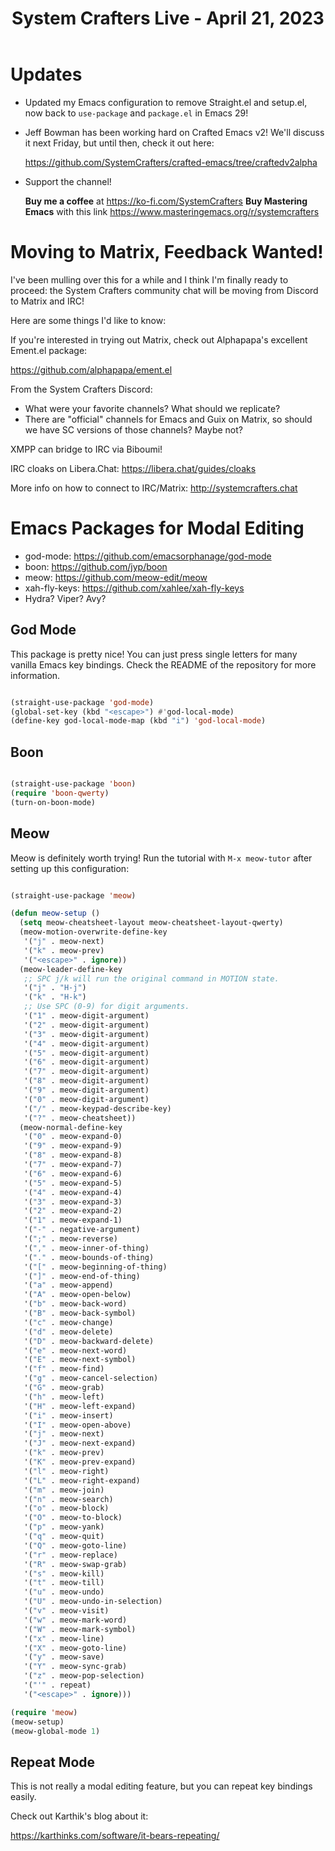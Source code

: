 #+title: System Crafters Live - April 21, 2023

* Updates

- Updated my Emacs configuration to remove Straight.el and setup.el, now back to =use-package= and =package.el= in Emacs 29!

- Jeff Bowman has been working hard on Crafted Emacs v2!  We'll discuss it next Friday, but until then, check it out here:

  https://github.com/SystemCrafters/crafted-emacs/tree/craftedv2alpha

- Support the channel!

 *Buy me a coffee* at https://ko-fi.com/SystemCrafters
 *Buy Mastering Emacs* with this link https://www.masteringemacs.org/r/systemcrafters

* Moving to Matrix, Feedback Wanted!

I've been mulling over this for a while and I think I'm finally ready to proceed: the System Crafters community chat will be moving from Discord to Matrix and IRC!

Here are some things I'd like to know:

If you're interested in trying out Matrix, check out Alphapapa's excellent Ement.el package:

https://github.com/alphapapa/ement.el

From the System Crafters Discord:

- What were your favorite channels?  What should we replicate?
- There are "official" channels for Emacs and Guix on Matrix, so should we have SC versions of those channels?  Maybe not?

XMPP can bridge to IRC via Biboumi!

IRC cloaks on Libera.Chat: https://libera.chat/guides/cloaks

More info on how to connect to IRC/Matrix: http://systemcrafters.chat

* Emacs Packages for Modal Editing

- god-mode: https://github.com/emacsorphanage/god-mode
- boon: https://github.com/jyp/boon
- meow: https://github.com/meow-edit/meow
- xah-fly-keys: https://github.com/xahlee/xah-fly-keys
- Hydra?  Viper?  Avy?

** God Mode

This package is pretty nice!  You can just press single letters for many vanilla Emacs key bindings.  Check the README of the repository for more information.

#+begin_src emacs-lisp

  (straight-use-package 'god-mode)
  (global-set-key (kbd "<escape>") #'god-local-mode)
  (define-key god-local-mode-map (kbd "i") 'god-local-mode)

#+end_src

** Boon

#+begin_src emacs-lisp

  (straight-use-package 'boon)
  (require 'boon-qwerty)
  (turn-on-boon-mode)

#+end_src

** Meow

Meow is definitely worth trying!  Run the tutorial with =M-x meow-tutor= after setting up this configuration:

#+begin_src emacs-lisp

  (straight-use-package 'meow)

  (defun meow-setup ()
    (setq meow-cheatsheet-layout meow-cheatsheet-layout-qwerty)
    (meow-motion-overwrite-define-key
     '("j" . meow-next)
     '("k" . meow-prev)
     '("<escape>" . ignore))
    (meow-leader-define-key
     ;; SPC j/k will run the original command in MOTION state.
     '("j" . "H-j")
     '("k" . "H-k")
     ;; Use SPC (0-9) for digit arguments.
     '("1" . meow-digit-argument)
     '("2" . meow-digit-argument)
     '("3" . meow-digit-argument)
     '("4" . meow-digit-argument)
     '("5" . meow-digit-argument)
     '("6" . meow-digit-argument)
     '("7" . meow-digit-argument)
     '("8" . meow-digit-argument)
     '("9" . meow-digit-argument)
     '("0" . meow-digit-argument)
     '("/" . meow-keypad-describe-key)
     '("?" . meow-cheatsheet))
    (meow-normal-define-key
     '("0" . meow-expand-0)
     '("9" . meow-expand-9)
     '("8" . meow-expand-8)
     '("7" . meow-expand-7)
     '("6" . meow-expand-6)
     '("5" . meow-expand-5)
     '("4" . meow-expand-4)
     '("3" . meow-expand-3)
     '("2" . meow-expand-2)
     '("1" . meow-expand-1)
     '("-" . negative-argument)
     '(";" . meow-reverse)
     '("," . meow-inner-of-thing)
     '("." . meow-bounds-of-thing)
     '("[" . meow-beginning-of-thing)
     '("]" . meow-end-of-thing)
     '("a" . meow-append)
     '("A" . meow-open-below)
     '("b" . meow-back-word)
     '("B" . meow-back-symbol)
     '("c" . meow-change)
     '("d" . meow-delete)
     '("D" . meow-backward-delete)
     '("e" . meow-next-word)
     '("E" . meow-next-symbol)
     '("f" . meow-find)
     '("g" . meow-cancel-selection)
     '("G" . meow-grab)
     '("h" . meow-left)
     '("H" . meow-left-expand)
     '("i" . meow-insert)
     '("I" . meow-open-above)
     '("j" . meow-next)
     '("J" . meow-next-expand)
     '("k" . meow-prev)
     '("K" . meow-prev-expand)
     '("l" . meow-right)
     '("L" . meow-right-expand)
     '("m" . meow-join)
     '("n" . meow-search)
     '("o" . meow-block)
     '("O" . meow-to-block)
     '("p" . meow-yank)
     '("q" . meow-quit)
     '("Q" . meow-goto-line)
     '("r" . meow-replace)
     '("R" . meow-swap-grab)
     '("s" . meow-kill)
     '("t" . meow-till)
     '("u" . meow-undo)
     '("U" . meow-undo-in-selection)
     '("v" . meow-visit)
     '("w" . meow-mark-word)
     '("W" . meow-mark-symbol)
     '("x" . meow-line)
     '("X" . meow-goto-line)
     '("y" . meow-save)
     '("Y" . meow-sync-grab)
     '("z" . meow-pop-selection)
     '("'" . repeat)
     '("<escape>" . ignore)))

  (require 'meow)
  (meow-setup)
  (meow-global-mode 1)

#+end_src

** Repeat Mode

This is not really a modal editing feature, but you can repeat key bindings easily.

Check out Karthik's blog about it:

https://karthinks.com/software/it-bears-repeating/

